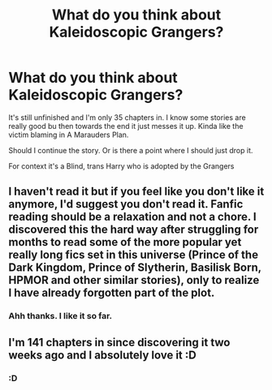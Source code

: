 #+TITLE: What do you think about Kaleidoscopic Grangers?

* What do you think about Kaleidoscopic Grangers?
:PROPERTIES:
:Author: HELLOOOOOOooooot
:Score: 6
:DateUnix: 1611998286.0
:DateShort: 2021-Jan-30
:FlairText: Discussion
:END:
It's still unfinished and I'm only 35 chapters in. I know some stories are really good bu then towards the end it just messes it up. Kinda like the victim blaming in A Marauders Plan.

Should I continue the story. Or is there a point where I should just drop it.

For context it's a Blind, trans Harry who is adopted by the Grangers


** I haven't read it but if you feel like you don't like it anymore, I'd suggest you don't read it. Fanfic reading should be a relaxation and not a chore. I discovered this the hard way after struggling for months to read some of the more popular yet really long fics set in this universe (Prince of the Dark Kingdom, Prince of Slytherin, Basilisk Born, HPMOR and other similar stories), only to realize I have already forgotten part of the plot.
:PROPERTIES:
:Author: I_love_DPs
:Score: 2
:DateUnix: 1612017418.0
:DateShort: 2021-Jan-30
:END:

*** Ahh thanks. I like it so far.
:PROPERTIES:
:Author: HELLOOOOOOooooot
:Score: 2
:DateUnix: 1612017588.0
:DateShort: 2021-Jan-30
:END:


** I'm 141 chapters in since discovering it two weeks ago and I absolutely love it :D
:PROPERTIES:
:Author: EggWithSparkles
:Score: 2
:DateUnix: 1612043560.0
:DateShort: 2021-Jan-31
:END:

*** :D
:PROPERTIES:
:Author: HELLOOOOOOooooot
:Score: 1
:DateUnix: 1612069019.0
:DateShort: 2021-Jan-31
:END:
